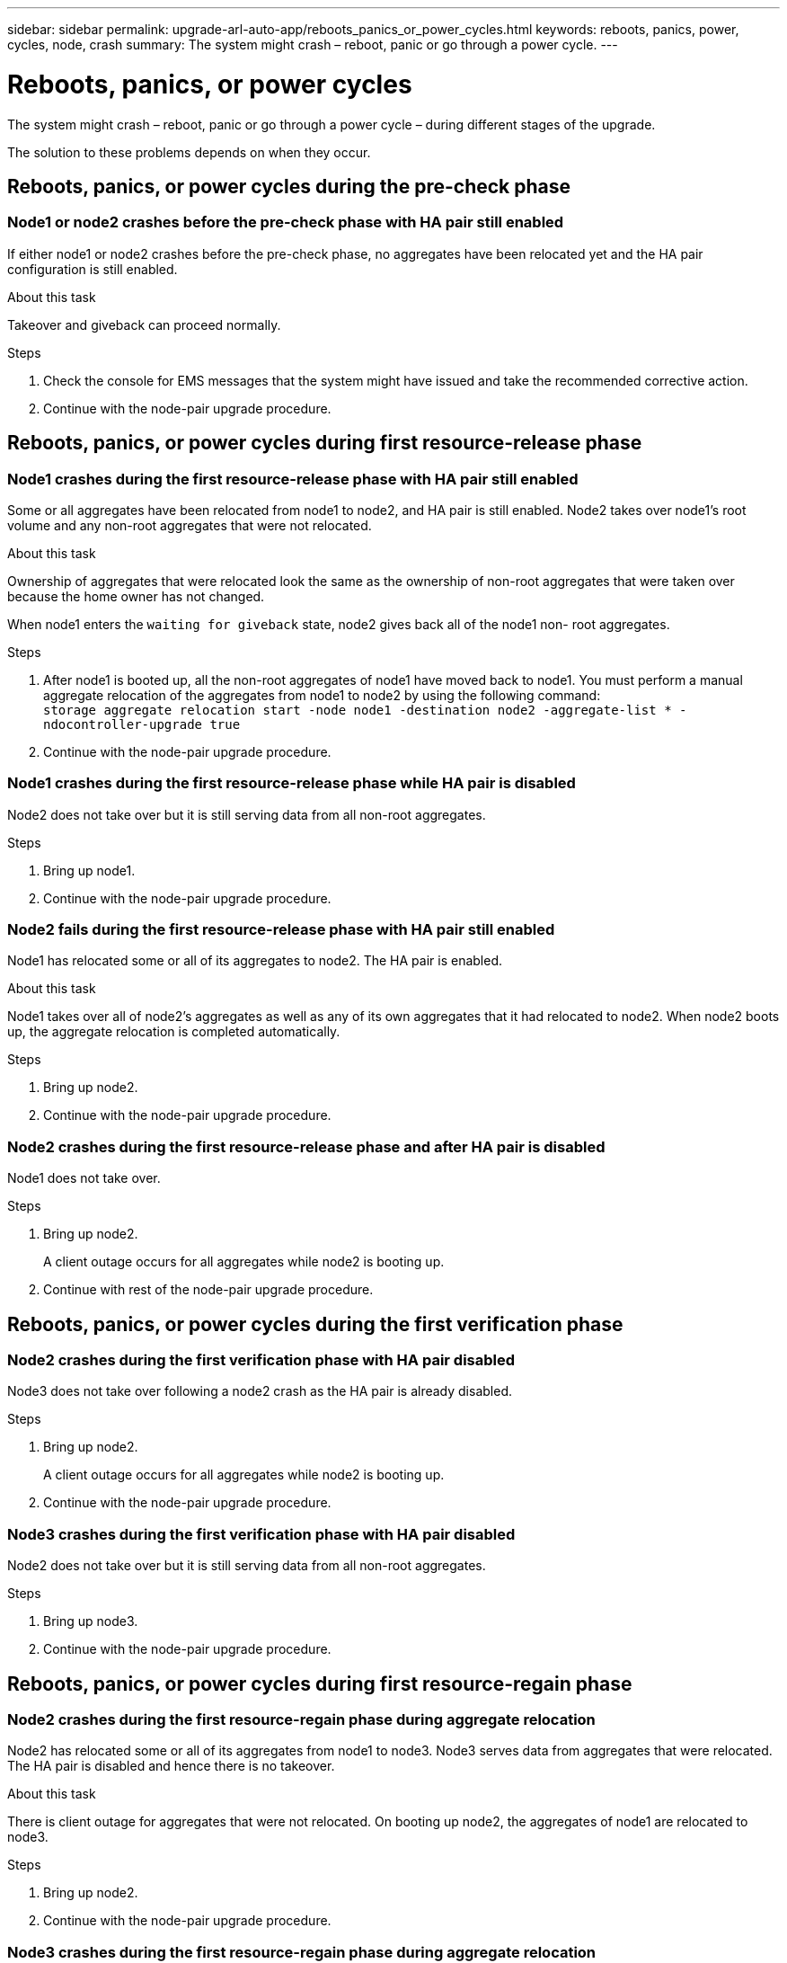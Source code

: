 ---
sidebar: sidebar
permalink: upgrade-arl-auto-app/reboots_panics_or_power_cycles.html
keywords: reboots, panics, power, cycles, node, crash
summary: The system might crash – reboot, panic or go through a power cycle.
---

= Reboots, panics, or power cycles
:hardbreaks:
:nofooter:
:icons: font
:linkattrs:
:imagesdir: ./media/

//
// This file was created with NDAC Version 2.0 (August 17, 2020)
//
// 2020-12-02 14:33:55.878081
//

[.lead]
The system might crash – reboot, panic or go through a power cycle – during different stages of the upgrade.

The solution to these problems depends on when they occur.

== Reboots, panics, or power cycles during the pre-check phase

=== Node1 or node2 crashes before the pre-check phase with HA pair still enabled

If either node1 or node2 crashes before the pre-check phase, no aggregates have been relocated yet and the HA pair configuration is still enabled.

.About this task

Takeover and giveback can proceed normally.

.Steps

. Check the console for EMS messages that the system might have issued and take the recommended corrective action.
. Continue with the node-pair upgrade procedure.

== Reboots, panics, or power cycles during first resource-release phase

=== Node1 crashes during the first resource-release phase with HA pair still enabled

Some or all aggregates have been relocated from node1 to node2, and HA pair is still enabled. Node2 takes over node1's root volume and any non-root aggregates that were not relocated.

.About this task

Ownership of aggregates that were relocated look the same as the ownership of non-root aggregates that were taken over because the home owner has not changed.

When node1 enters the `waiting for giveback` state, node2 gives back all of the node1 non- root aggregates.

.Steps

. After node1 is booted up, all the non-root aggregates of node1 have moved back to node1. You must perform a manual aggregate relocation of the aggregates from node1 to node2 by using the following command:
`storage aggregate relocation start -node node1 -destination node2 -aggregate-list * - ndocontroller-upgrade true`

. Continue with the node-pair upgrade procedure.

=== Node1 crashes during the first resource-release phase while HA pair is disabled

Node2 does not take over but it is still serving data from all non-root aggregates.

.Steps

. Bring up node1.
. Continue with the node-pair upgrade procedure.

=== Node2 fails during the first resource-release phase with HA pair still enabled

Node1 has relocated some or all of its aggregates to node2. The HA pair is enabled.

.About this task

Node1 takes over all of node2's aggregates as well as any of its own aggregates that it had relocated to node2. When node2 boots up, the aggregate relocation is completed automatically.

.Steps

. Bring up node2.
. Continue with the node-pair upgrade procedure.

=== Node2 crashes during the first resource-release phase and after HA pair is disabled

Node1 does not take over.

.Steps

. Bring up node2.
+
A client outage occurs for all aggregates while node2 is booting up.

. Continue with rest of the node-pair upgrade procedure.

== Reboots, panics, or power cycles during the first verification phase

=== Node2 crashes during the first verification phase with HA pair disabled

Node3 does not take over following a node2 crash as the HA pair is already disabled.

.Steps

. Bring up node2.
+
A client outage occurs for all aggregates while node2 is booting up.

. Continue with the node-pair upgrade procedure.

=== Node3 crashes during the first verification phase with HA pair disabled

Node2 does not take over but it is still serving data from all non-root aggregates.

.Steps

. Bring up node3.
. Continue with the node-pair upgrade procedure.

== Reboots, panics, or power cycles during first resource-regain phase

=== Node2 crashes during the first resource-regain phase during aggregate relocation

Node2 has relocated some or all of its aggregates from node1 to node3. Node3 serves data from aggregates that were relocated. The HA pair is disabled and hence there is no takeover.

.About this task

There is client outage for aggregates that were not relocated. On booting up node2, the aggregates of node1 are relocated to node3.

.Steps

. Bring up node2.
. Continue with the node-pair upgrade procedure.

=== Node3 crashes during the first resource-regain phase during aggregate relocation

If node3 crashes while node2 is relocating aggregates to node3, the task continues after node3 boots up.

.About this task

Node2 continues to serve remaining aggregates, but aggregates that were already relocated to node3 encounter client outage while node3 is booting up.

.Steps

. Bring up node3.
. Continue with the controller upgrade.

== Reboots, panics, or power cycles during post-check phase

=== Node2 or node3 crashes during the post-check phase

The HA pair is disabled hence this is no takeover. There is a client outage for aggregates belonging to the node that rebooted.

.Steps

. Bring up the node.
. Continue with the node-pair upgrade procedure.

== Reboots, panics, or power cycles during second resource-release phase

=== Node3 crashes during the second resource-release phase

If node3 crashes while node2 is relocating aggregates, the task continues after node3 boots up.

.About this task

Node2 continues to serve remaining aggregates but aggregates that were already relocated to node3 and node3's own aggregates encounter client outages while node3 is booting.

.Steps

. Bring up node3.
. Continue with the controller upgrade procedure.

=== Node2 crashes during the second resource-release phase

If node2 crashes during aggregate relocation, node2 is not taken over.

.About this task

Node3 continues to serve the aggregates that have been relocated,  but the aggregates owned by node2 encounter client outages.

.Steps

. Bring up node2.
. Continue with the controller upgrade procedure.

== Reboots, panics, or power cycles during the second verification phase

==== Node3 crashes during the second verification phase

If node3 crashes during this phase, takeover does not happen because the HA pair is already disabled.

.About this task

There is a client outage for all aggregates until node3 reboots.

.Steps

. Bring up node3.
. Continue with the node-pair upgrade procedure.

=== Node4 crashes during the second verification phase

If node4 crashes during this phase, takeover does not happen. Node3 serves data from the aggregates.

.About this task

There is an outage for non-root aggregates that were already relocated until node4 reboots.

.Steps

. Bring up node4.
. Continue with the node-pair upgrade procedure.
